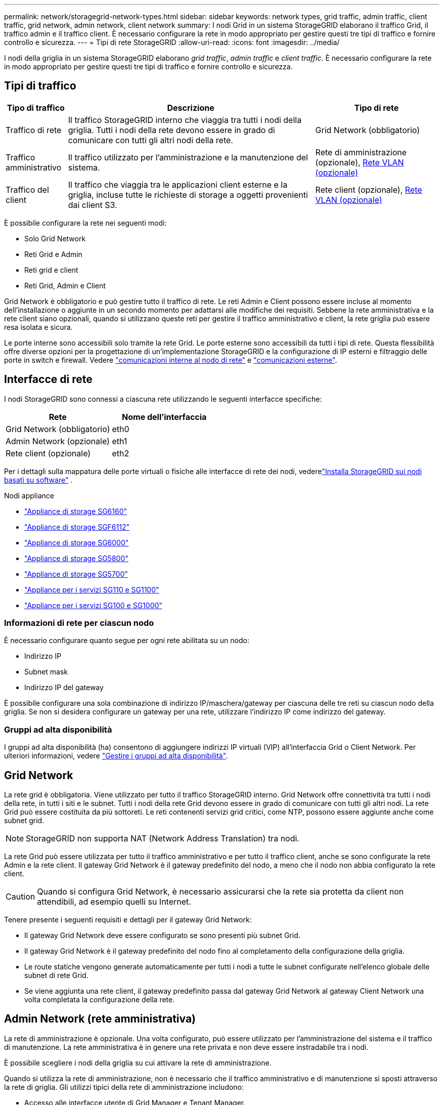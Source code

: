---
permalink: network/storagegrid-network-types.html 
sidebar: sidebar 
keywords: network types, grid traffic, admin traffic, client traffic, grid network, admin network, client network 
summary: I nodi Grid in un sistema StorageGRID elaborano il traffico Grid, il traffico admin e il traffico client. È necessario configurare la rete in modo appropriato per gestire questi tre tipi di traffico e fornire controllo e sicurezza. 
---
= Tipi di rete StorageGRID
:allow-uri-read: 
:icons: font
:imagesdir: ../media/


[role="lead"]
I nodi della griglia in un sistema StorageGRID elaborano _grid traffic_, _admin traffic_ e _client traffic_. È necessario configurare la rete in modo appropriato per gestire questi tre tipi di traffico e fornire controllo e sicurezza.



== Tipi di traffico

[cols="1a,4a,2a"]
|===
| Tipo di traffico | Descrizione | Tipo di rete 


 a| 
Traffico di rete
 a| 
Il traffico StorageGRID interno che viaggia tra tutti i nodi della griglia. Tutti i nodi della rete devono essere in grado di comunicare con tutti gli altri nodi della rete.
 a| 
Grid Network (obbligatorio)



 a| 
Traffico amministrativo
 a| 
Il traffico utilizzato per l'amministrazione e la manutenzione del sistema.
 a| 
Rete di amministrazione (opzionale), <<Reti VLAN opzionali,Rete VLAN (opzionale)>>



 a| 
Traffico del client
 a| 
Il traffico che viaggia tra le applicazioni client esterne e la griglia, incluse tutte le richieste di storage a oggetti provenienti dai client S3.
 a| 
Rete client (opzionale), <<Reti VLAN opzionali,Rete VLAN (opzionale)>>

|===
È possibile configurare la rete nei seguenti modi:

* Solo Grid Network
* Reti Grid e Admin
* Reti grid e client
* Reti Grid, Admin e Client


Grid Network è obbligatorio e può gestire tutto il traffico di rete. Le reti Admin e Client possono essere incluse al momento dell'installazione o aggiunte in un secondo momento per adattarsi alle modifiche dei requisiti. Sebbene la rete amministrativa e la rete client siano opzionali, quando si utilizzano queste reti per gestire il traffico amministrativo e client, la rete griglia può essere resa isolata e sicura.

Le porte interne sono accessibili solo tramite la rete Grid. Le porte esterne sono accessibili da tutti i tipi di rete. Questa flessibilità offre diverse opzioni per la progettazione di un'implementazione StorageGRID e la configurazione di IP esterni e filtraggio delle porte in switch e firewall. Vedere link:../network/internal-grid-node-communications.html["comunicazioni interne al nodo di rete"] e link:../network/external-communications.html["comunicazioni esterne"].



== Interfacce di rete

I nodi StorageGRID sono connessi a ciascuna rete utilizzando le seguenti interfacce specifiche:

[cols="1a,1a"]
|===
| Rete | Nome dell'interfaccia 


 a| 
Grid Network (obbligatorio)
 a| 
eth0



 a| 
Admin Network (opzionale)
 a| 
eth1



 a| 
Rete client (opzionale)
 a| 
eth2

|===
Per i dettagli sulla mappatura delle porte virtuali o fisiche alle interfacce di rete dei nodi, vederelink:../swnodes/index.html["Installa StorageGRID sui nodi basati su software"] .

.Nodi appliance
* https://docs.netapp.com/us-en/storagegrid-appliances/installconfig/hardware-description-sg6100.html["Appliance di storage SG6160"^]
* https://docs.netapp.com/us-en/storagegrid-appliances/installconfig/hardware-description-sg6100.html["Appliance di storage SGF6112"^]
* https://docs.netapp.com/us-en/storagegrid-appliances/installconfig/hardware-description-sg6000.html["Appliance di storage SG6000"^]
* https://docs.netapp.com/us-en/storagegrid-appliances/installconfig/hardware-description-sg5800.html["Appliance di storage SG5800"^]
* https://docs.netapp.com/us-en/storagegrid-appliances/installconfig/hardware-description-sg5700.html["Appliance di storage SG5700"^]
* https://docs.netapp.com/us-en/storagegrid-appliances/installconfig/hardware-description-sg110-and-1100.html["Appliance per i servizi SG110 e SG1100"^]
* https://docs.netapp.com/us-en/storagegrid-appliances/installconfig/hardware-description-sg100-and-1000.html["Appliance per i servizi SG100 e SG1000"^]




=== Informazioni di rete per ciascun nodo

È necessario configurare quanto segue per ogni rete abilitata su un nodo:

* Indirizzo IP
* Subnet mask
* Indirizzo IP del gateway


È possibile configurare una sola combinazione di indirizzo IP/maschera/gateway per ciascuna delle tre reti su ciascun nodo della griglia. Se non si desidera configurare un gateway per una rete, utilizzare l'indirizzo IP come indirizzo del gateway.



=== Gruppi ad alta disponibilità

I gruppi ad alta disponibilità (ha) consentono di aggiungere indirizzi IP virtuali (VIP) all'interfaccia Grid o Client Network. Per ulteriori informazioni, vedere link:../admin/managing-high-availability-groups.html["Gestire i gruppi ad alta disponibilità"].



== Grid Network

La rete grid è obbligatoria. Viene utilizzato per tutto il traffico StorageGRID interno. Grid Network offre connettività tra tutti i nodi della rete, in tutti i siti e le subnet. Tutti i nodi della rete Grid devono essere in grado di comunicare con tutti gli altri nodi. La rete Grid può essere costituita da più sottoreti. Le reti contenenti servizi grid critici, come NTP, possono essere aggiunte anche come subnet grid.


NOTE: StorageGRID non supporta NAT (Network Address Translation) tra nodi.

La rete Grid può essere utilizzata per tutto il traffico amministrativo e per tutto il traffico client, anche se sono configurate la rete Admin e la rete client. Il gateway Grid Network è il gateway predefinito del nodo, a meno che il nodo non abbia configurato la rete client.


CAUTION: Quando si configura Grid Network, è necessario assicurarsi che la rete sia protetta da client non attendibili, ad esempio quelli su Internet.

Tenere presente i seguenti requisiti e dettagli per il gateway Grid Network:

* Il gateway Grid Network deve essere configurato se sono presenti più subnet Grid.
* Il gateway Grid Network è il gateway predefinito del nodo fino al completamento della configurazione della griglia.
* Le route statiche vengono generate automaticamente per tutti i nodi a tutte le subnet configurate nell'elenco globale delle subnet di rete Grid.
* Se viene aggiunta una rete client, il gateway predefinito passa dal gateway Grid Network al gateway Client Network una volta completata la configurazione della rete.




== Admin Network (rete amministrativa)

La rete di amministrazione è opzionale. Una volta configurato, può essere utilizzato per l'amministrazione del sistema e il traffico di manutenzione. La rete amministrativa è in genere una rete privata e non deve essere instradabile tra i nodi.

È possibile scegliere i nodi della griglia su cui attivare la rete di amministrazione.

Quando si utilizza la rete di amministrazione, non è necessario che il traffico amministrativo e di manutenzione si sposti attraverso la rete di griglia. Gli utilizzi tipici della rete di amministrazione includono:

* Accesso alle interfacce utente di Grid Manager e Tenant Manager.
* Accesso a servizi critici come server NTP, server DNS, server KMS (Key Management Server) esterni e server LDAP (Lightweight Directory Access Protocol).
* Accesso ai registri di controllo sui nodi di amministrazione.
* Accesso SSH (Secure Shell Protocol) per manutenzione e supporto.


La rete amministrativa non viene mai utilizzata per il traffico di rete interno. Viene fornito un gateway Admin Network che consente alla rete di amministrazione di comunicare con più sottoreti esterne. Tuttavia, il gateway Admin Network non viene mai utilizzato come gateway predefinito del nodo.

Tenere presente i seguenti requisiti e dettagli per il gateway Admin Network:

* Il gateway Admin Network è necessario se le connessioni vengono effettuate dall'esterno della subnet Admin Network o se sono configurate più subnet Admin Network.
* Vengono creati percorsi statici per ogni subnet configurata nell'elenco subnet di rete amministrativa del nodo.




== Rete client

La rete client è opzionale. Quando è configurato, viene utilizzato per fornire l'accesso ai servizi grid per applicazioni client come S3. Se si prevede di rendere i dati StorageGRID accessibili a una risorsa esterna (ad esempio, un pool di storage cloud o il servizio di replica di StorageGRID), la risorsa esterna può utilizzare anche la rete client. I nodi Grid possono comunicare con qualsiasi subnet raggiungibile tramite il gateway di rete client.

È possibile scegliere i nodi della griglia su cui deve essere attivata la rete client. Non è necessario che tutti i nodi si trovano sulla stessa rete client e i nodi non comunicheranno mai l'uno con l'altro sulla rete client. La rete client non diventa operativa fino al completamento dell'installazione della griglia.

Per una maggiore sicurezza, è possibile specificare che l'interfaccia di rete client di un nodo sia non attendibile in modo che la rete client sia più restrittiva delle connessioni consentite. Se l'interfaccia Client Network di un nodo non è attendibile, l'interfaccia accetta connessioni in uscita come quelle utilizzate dalla replica di CloudMirror, ma accetta solo connessioni in entrata su porte che sono state configurate esplicitamente come endpoint del bilanciamento del carico. Vedere link:../admin/manage-firewall-controls.html["Gestire i controlli firewall"] e link:../admin/configuring-load-balancer-endpoints.html["Configurare gli endpoint del bilanciamento del carico"].

Quando si utilizza una rete client, il traffico client non deve attraversare la rete griglia. Il traffico Grid Network può essere separato su una rete sicura e non instradabile. I seguenti tipi di nodo sono spesso configurati con una rete client:

* Nodi di gateway, perché questi nodi forniscono l'accesso al servizio di bilanciamento del carico StorageGRID e all'accesso client S3 al grid.
* Nodi storage, perché questi nodi forniscono accesso al protocollo S3 e ai pool di cloud storage e al servizio di replica CloudMirror.
* Nodi amministrativi, per garantire che gli utenti tenant possano connettersi a Tenant Manager senza dover utilizzare la rete di amministrazione.


Tenere presente quanto segue per il gateway di rete client:

* Il gateway di rete client è necessario se la rete client è configurata.
* Una volta completata la configurazione della griglia, il gateway di rete client diventa il percorso predefinito per il nodo della griglia.




== Reti VLAN opzionali

Se necessario, è possibile utilizzare reti LAN virtuali (VLAN) per il traffico client e per alcuni tipi di traffico amministrativo. Il traffico Grid, tuttavia, non può utilizzare un'interfaccia VLAN. Il traffico StorageGRID interno tra i nodi deve sempre utilizzare la rete griglia su eth0.

Per supportare l'utilizzo delle VLAN, è necessario configurare una o più interfacce su un nodo come interfacce di trunk sullo switch. È possibile configurare l'interfaccia Grid Network (eth0) o l'interfaccia Client Network (eth2) come trunk oppure aggiungere interfacce trunk al nodo.

Se eth0 è configurato come trunk, il traffico Grid Network passa attraverso l'interfaccia nativa del trunk, come configurato sullo switch. Analogamente, se eth2 è configurato come trunk e Client Network è configurato sullo stesso nodo, Client Network utilizza la VLAN nativa della porta trunk come configurata sullo switch.

Solo il traffico admin in entrata, ad esempio utilizzato per il traffico SSH, Grid Manager o Tenant Manager, è supportato sulle reti VLAN. Il traffico in uscita, ad esempio utilizzato per NTP, DNS, LDAP, KMS e Cloud Storage Pool, non è supportato sulle reti VLAN.


NOTE: Le interfacce VLAN possono essere aggiunte solo ai nodi Admin e ai nodi Gateway. Non è possibile utilizzare un'interfaccia VLAN per l'accesso client o amministrativo ai nodi storage.

Vedere link:../admin/configure-vlan-interfaces.html["Configurare le interfacce VLAN"] per istruzioni e linee guida.

Le interfacce VLAN vengono utilizzate solo nei gruppi ha e vengono assegnati indirizzi VIP sul nodo attivo. Vedere link:../admin/managing-high-availability-groups.html["Gestire i gruppi ad alta disponibilità"] per istruzioni e linee guida.
